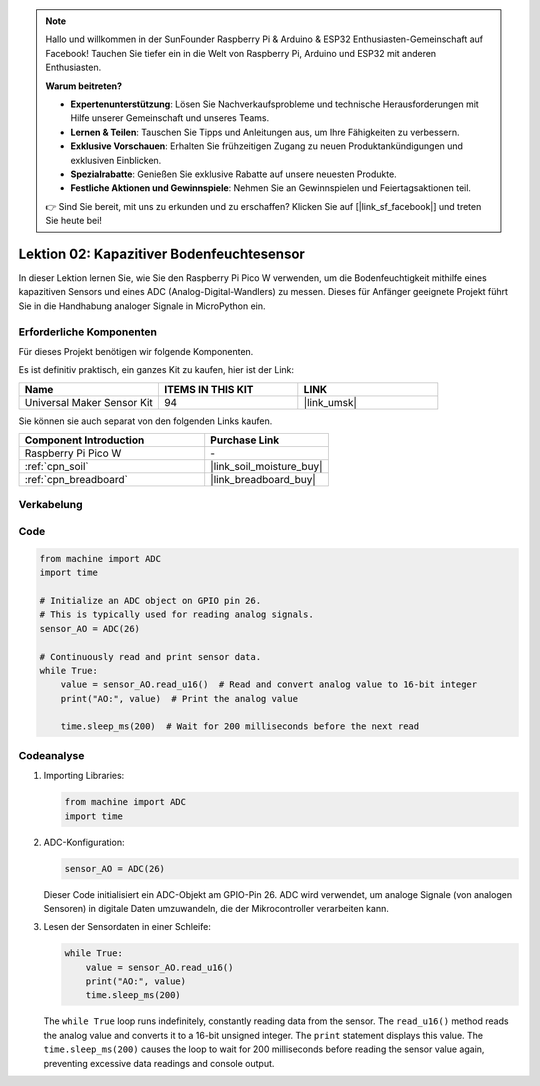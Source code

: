 
.. note::

   Hallo und willkommen in der SunFounder Raspberry Pi & Arduino & ESP32 Enthusiasten-Gemeinschaft auf Facebook! Tauchen Sie tiefer ein in die Welt von Raspberry Pi, Arduino und ESP32 mit anderen Enthusiasten.

   **Warum beitreten?**

   - **Expertenunterstützung**: Lösen Sie Nachverkaufsprobleme und technische Herausforderungen mit Hilfe unserer Gemeinschaft und unseres Teams.
   - **Lernen & Teilen**: Tauschen Sie Tipps und Anleitungen aus, um Ihre Fähigkeiten zu verbessern.
   - **Exklusive Vorschauen**: Erhalten Sie frühzeitigen Zugang zu neuen Produktankündigungen und exklusiven Einblicken.
   - **Spezialrabatte**: Genießen Sie exklusive Rabatte auf unsere neuesten Produkte.
   - **Festliche Aktionen und Gewinnspiele**: Nehmen Sie an Gewinnspielen und Feiertagsaktionen teil.

   👉 Sind Sie bereit, mit uns zu erkunden und zu erschaffen? Klicken Sie auf [|link_sf_facebook|] und treten Sie heute bei!

.. _pico_lesson02_soil_moisture:

Lektion 02: Kapazitiver Bodenfeuchtesensor
===================================================

In dieser Lektion lernen Sie, wie Sie den Raspberry Pi Pico W verwenden, um die Bodenfeuchtigkeit mithilfe eines kapazitiven Sensors und eines ADC (Analog-Digital-Wandlers) zu messen. Dieses für Anfänger geeignete Projekt führt Sie in die Handhabung analoger Signale in MicroPython ein.

Erforderliche Komponenten
------------------------------

Für dieses Projekt benötigen wir folgende Komponenten.

Es ist definitiv praktisch, ein ganzes Kit zu kaufen, hier ist der Link:

.. list-table::
    :widths: 20 20 20
    :header-rows: 1

    *   - Name	
        - ITEMS IN THIS KIT
        - LINK
    *   - Universal Maker Sensor Kit
        - 94
        - |link_umsk|

Sie können sie auch separat von den folgenden Links kaufen.

.. list-table::
    :widths: 30 20
    :header-rows: 1

    *   - Component Introduction
        - Purchase Link

    *   - Raspberry Pi Pico W
        - \-
    *   - :ref:`cpn_soil`
        - |link_soil_moisture_buy|
    *   - :ref:`cpn_breadboard`
        - |link_breadboard_buy|


Verkabelung
---------------------------

.. image:: img/Lesson_02_Capacitive_Soil_Moisture_Module_bb.png
    :width: 100%


Code
---------------------------

.. code-block:: python

   from machine import ADC
   import time
   
   # Initialize an ADC object on GPIO pin 26.
   # This is typically used for reading analog signals.
   sensor_AO = ADC(26)
   
   # Continuously read and print sensor data.
   while True:
       value = sensor_AO.read_u16()  # Read and convert analog value to 16-bit integer
       print("AO:", value)  # Print the analog value
   
       time.sleep_ms(200)  # Wait for 200 milliseconds before the next read

Codeanalyse
---------------------------

#. Importing Libraries:

   .. code-block:: python

      from machine import ADC
      import time

#. ADC-Konfiguration:

   .. code-block:: python

      sensor_AO = ADC(26)

   Dieser Code initialisiert ein ADC-Objekt am GPIO-Pin 26. ADC wird verwendet, um analoge Signale (von analogen Sensoren) in digitale Daten umzuwandeln, die der Mikrocontroller verarbeiten kann.

#. Lesen der Sensordaten in einer Schleife:

   .. code-block:: python
    
      while True:
          value = sensor_AO.read_u16()
          print("AO:", value)
          time.sleep_ms(200)

   The ``while True`` loop runs indefinitely, constantly reading data from the sensor. The ``read_u16()`` method reads the analog value and converts it to a 16-bit unsigned integer. The ``print`` statement displays this value. The ``time.sleep_ms(200)`` causes the loop to wait for 200 milliseconds before reading the sensor value again, preventing excessive data readings and console output.